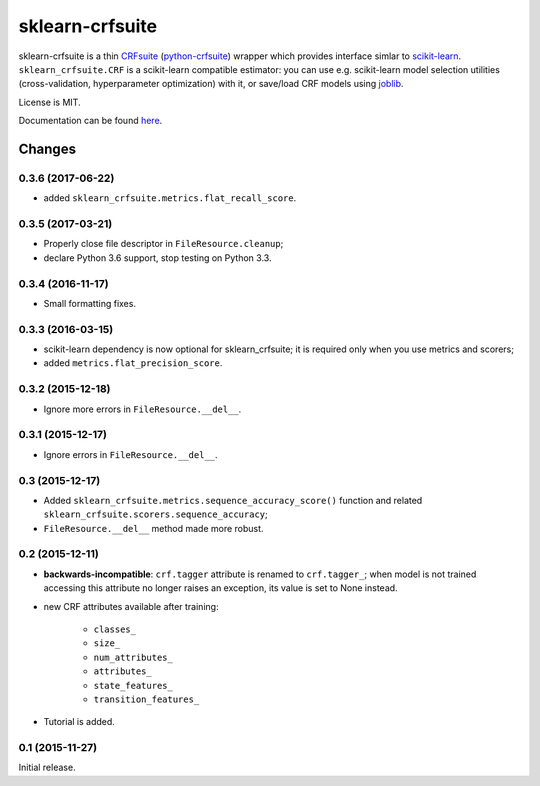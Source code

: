================
sklearn-crfsuite
================

.. image:: https://img.shields.io/pypi/v/sklearn-crfsuite.svg
   :target: https://pypi.python.org/pypi/sklearn-crfsuite
   :alt: PyPI Version

.. image:: https://img.shields.io/travis/TeamHG-Memex/sklearn-crfsuite/master.svg
   :target: https://travis-ci.org/TeamHG-Memex/sklearn-crfsuite
   :alt: Build Status

.. image:: https://codecov.io/github/TeamHG-Memex/sklearn-crfsuite/coverage.svg?branch=master
   :target: https://codecov.io/github/TeamHG-Memex/sklearn-crfsuite?branch=master
   :alt: Code Coverage

.. image:: https://readthedocs.org/projects/sklearn-crfsuite/badge/?version=latest
   :target: https://sklearn-crfsuite.readthedocs.io/en/latest/?badge=latest
   :alt: Documentation

sklearn-crfsuite is a thin CRFsuite_ (python-crfsuite_) wrapper which provides
interface simlar to scikit-learn_. ``sklearn_crfsuite.CRF`` is a scikit-learn
compatible estimator: you can use e.g. scikit-learn model
selection utilities (cross-validation, hyperparameter optimization) with it,
or save/load CRF models using joblib_.

.. _CRFsuite: http://www.chokkan.org/software/crfsuite/
.. _python-crfsuite: https://github.com/scrapinghub/python-crfsuite
.. _scikit-learn: http://scikit-learn.org/
.. _joblib: https://github.com/joblib/joblib

License is MIT.

Documentation can be found `here <https://sklearn-crfsuite.readthedocs.io>`_.


Changes
=======

0.3.6 (2017-06-22)
------------------

* added ``sklearn_crfsuite.metrics.flat_recall_score``.

0.3.5 (2017-03-21)
------------------

* Properly close file descriptor in ``FileResource.cleanup``;
* declare Python 3.6 support, stop testing on Python 3.3.

0.3.4 (2016-11-17)
------------------

* Small formatting fixes.

0.3.3 (2016-03-15)
------------------

* scikit-learn dependency is now optional for sklearn_crfsuite;
  it is required only when you use metrics and scorers;
* added ``metrics.flat_precision_score``.

0.3.2 (2015-12-18)
------------------

* Ignore more errors in ``FileResource.__del__``.

0.3.1 (2015-12-17)
------------------

* Ignore errors in ``FileResource.__del__``.

0.3 (2015-12-17)
----------------

* Added ``sklearn_crfsuite.metrics.sequence_accuracy_score()`` function and
  related ``sklearn_crfsuite.scorers.sequence_accuracy``;
* ``FileResource.__del__`` method made more robust.

0.2 (2015-12-11)
----------------

* **backwards-incompatible**: ``crf.tagger`` attribute is renamed to
  ``crf.tagger_``; when model is not trained accessing this attribute
  no longer raises an exception, its value is set to None instead.

* new CRF attributes available after training:

    * ``classes_``
    * ``size_``
    * ``num_attributes_``
    * ``attributes_``
    * ``state_features_``
    * ``transition_features_``

* Tutorial is added.

0.1 (2015-11-27)
----------------

Initial release.


